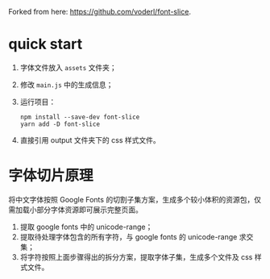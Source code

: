 Forked from here: https://github.com/voderl/font-slice.

* quick start
1. 字体文件放入 =assets= 文件夹；
2. 修改 =main.js= 中的生成信息；
3. 运行项目：
   #+begin_src shell
     npm install --save-dev font-slice
     yarn add -D font-slice
   #+end_src
4. 直接引用 output 文件夹下的 css 样式文件。

* 字体切片原理
将中文字体按照 Google Fonts 的切割子集方案，生成多个较小体积的资源包，仅需加载小部分字体资源即可展示完整页面。
# 建议在 cdn 中将对应的字体目录直接设置一定时长的浏览器缓存，避免因字体加载导致页面内容闪动。

1. 提取 google fonts 中的 unicode-range；
2. 提取待处理字体包含的所有字符，与 google fonts 的 unicode-range 求交集；
3. 将字符按照上面步骤得出的拆分方案，提取字体子集，生成多个文件及 css 样式文件。
